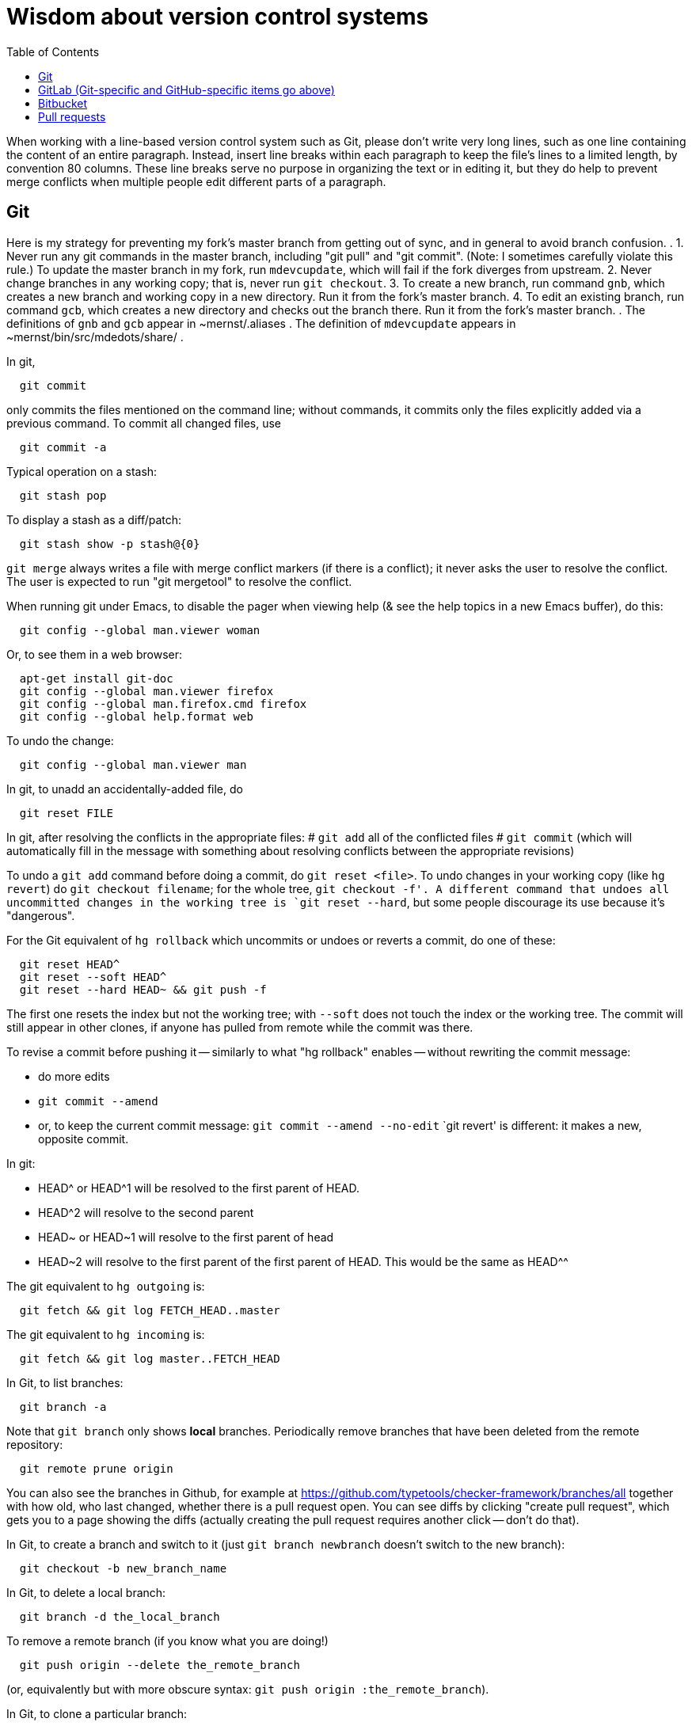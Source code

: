 = Wisdom about version control systems
:toc:
:toc-placement: manual

toc::[]


When working with a line-based version control system such as Git, please don't
write very long lines, such as one line containing the content of an entire
paragraph.  Instead, insert line breaks within each paragraph to keep the file's
lines to a limited length, by convention 80 columns.  These line breaks serve no
purpose in organizing the text or in editing it, but they do help to prevent
merge conflicts when multiple people edit different parts of a paragraph.


== Git

Here is my strategy for preventing my fork's master branch from getting out of sync, and in general to avoid branch confusion.
.
1. Never run any git commands in the master branch, including "git pull" and "git commit".  (Note:  I sometimes carefully violate this rule.)
To update the master branch in my fork, run `mdevcupdate`, which will fail if the fork diverges from upstream.
2. Never change branches in any working copy; that is, never run `git checkout`.
3. To create a new branch, run command `gnb`, which creates a new branch and working copy in a new directory.  Run it from the fork's master branch.
4. To edit an existing branch, run command `gcb`, which creates a new directory and checks out the branch there.  Run it from the fork's master branch.
.
The definitions of `gnb` and `gcb` appear in ~mernst/.aliases .
The definition of `mdevcupdate` appears in ~mernst/bin/src/mdedots/share/ .

In git,
```
  git commit
```
only commits the files mentioned on the command line; without commands, it
commits only the files explicitly added via a previous command.  To commit
all changed files, use
```
  git commit -a
```

Typical operation on a stash:
```
  git stash pop
```
To display a stash as a diff/patch:
```
  git stash show -p stash@{0}
```

`git merge` always writes a file with merge conflict markers (if there
is a conflict); it never asks the user to resolve the conflict.
The user is expected to run "git mergetool" to resolve the conflict.

When running git under Emacs, to disable the pager when viewing help (& see
the help topics in a new Emacs buffer), do this:
```
  git config --global man.viewer woman
```
Or, to see them in a web browser:
```
  apt-get install git-doc
  git config --global man.viewer firefox
  git config --global man.firefox.cmd firefox
  git config --global help.format web
```
To undo the change:
```
  git config --global man.viewer man
```

In git, to unadd an accidentally-added file, do
```
  git reset FILE
```

In git, after resolving the conflicts in the appropriate files:
 # `git add` all of the conflicted files
 # `git commit`
   (which will automatically fill in the message with something about
   resolving conflicts between the appropriate revisions)

To undo a `git add` command before doing a commit, do `git reset <file>`.
To undo changes in your working copy (like `hg revert`) do
`git checkout filename`; for the whole tree, `git checkout -f'.
A different command that undoes all uncommitted changes in the working tree
is `git reset --hard`, but some people discourage its use because it's "dangerous".

For the Git equivalent of `hg rollback` which uncommits or undoes or reverts a commit,
do one of these:
```
  git reset HEAD^
  git reset --soft HEAD^
  git reset --hard HEAD~ && git push -f
```
The first one resets the index but not the working tree;
with `--soft` does not touch the index or the working tree.
The commit will still appear in other clones, if anyone has pulled from remote while the commit was there.

To revise a commit before pushing it -- similarly to what "hg rollback" enables -- without rewriting the commit message:
//nobreak

 * do more edits
 * `git commit --amend`
 * or, to keep the current commit message: `git commit --amend --no-edit`
`git revert' is different:  it makes a new, opposite commit.

In git:
//nobreak

 * HEAD^ or HEAD^1 will be resolved to the first parent of HEAD.
 * HEAD^2 will resolve to the second parent
 * HEAD~ or HEAD~1 will resolve to the first parent of head
 * HEAD~2 will resolve to the first parent of the first parent of HEAD. This would be the same as HEAD^^

The git equivalent to `hg outgoing` is:
```
  git fetch && git log FETCH_HEAD..master
```
The git equivalent to `hg incoming` is:
```
  git fetch && git log master..FETCH_HEAD
```

In Git, to list branches:
```
  git branch -a
```
Note that `git branch` only shows *local* branches.
Periodically remove branches that have been deleted from the remote repository:
```
  git remote prune origin
```
You can also see the branches in Github, for example at
https://github.com/typetools/checker-framework/branches/all
together with how old, who last changed, whether there is a pull request open.
You can see diffs by clicking "create pull request", which gets you to a
page showing the diffs (actually creating the pull request requires another
click -- don't do that).

In Git, to create a branch and switch to it
(just `git branch newbranch` doesn't switch to the new branch):
```
  git checkout -b new_branch_name
```
In Git, to delete a local branch:
```
  git branch -d the_local_branch
```
To remove a remote branch (if you know what you are doing!)
```
  git push origin --delete the_remote_branch
```
(or, equivalently but with more obscure syntax: `git push origin :the_remote_branch`).

In Git, to clone a particular branch:
```
  git clone -b <branch> --single-branch <remote_repo>
```


To see the changes in a single git commit, as a diff, do either of these:
```
  git diff COMMIT^ COMMIT
  git show COMMIT
```

To make a bundle of all changes:
```
  git bundle create ../yourRepo.bundle master     // for all changes
```
To make a bundle of just some changes:
```
  git bundle create ../yourRepo.bundle TAG-OR-REVSPEC
  git bundle create ../yourRepo.bundle SOMECOMMIT..master
  git bundle create ../yourRepo.bundle master~1....master
  git bundle create ../yourRepo.bundle --since=x.days.ago --all
```
Then to get the contents:
```
   git clone repo.bundle -b master repo
```

To obtain the repository state as of a particular moment in time, do
```
  git checkout `git rev-list -1 --before="Jan 17 2014" master`
```
on't use `git checkout 'HEAD@{Jan 17 2014}'` because that will give you a newer version for code whose history doesn't go back that far in the history.

To unpush a commit, leaving no trace in the version control history:
```
  git reset --hard <desired-commit>
  git push -f <remote> <branch>
```
where <desired-commit> is something like HEAD~1 or a SHA hash,
and <remote> and <branch> are optional.
The commit will still exist in any clones of the repository,
so it must be removed from each one individually.

If merging works perfectly then rebasing simplifies the history.
If there is a problem, then rebasing can cause confusion and can make debugging
harder in the future, because you can't get back to the exact same codebase as
you had during development.
So really one should rebase only if there is no merge conflict, and the code
continues to compile and all the tests pass.
 +
In the very most simple case of no collisions:
 * git pull --rebase: rebases your local commits ontop of remote HEAD and does not create a merge/merge commit
 * git pull: merges and creates a merge commit
If there is a textual conflict in file modified-file, you will get asked to resolve them manually and then
 * continue with rebase:git add modified-file; git rebase --continue, or
 * merge:git add modified-file; git commit

To squash multiple commits into one (say, the last 3 commits):
```
  git reset --soft HEAD~3
  git commit
```

To compare two branches in Git:
 * To see changes in branch2 without seeing changes that have been done on
   branch1 (which might be "master") in the meanwhile, do either of these
   (their effect is identical, but the first is much simpler):
```
  git diff branch1...branch2
  git diff `git merge-base branch1 branch2`..branch2
```
 * With two dots, `git diff shows what is in branch1 XOR branch2 (either b1
   or b2 but not both), so `git diff b1...b2` is the opposite patch as
   `git diff b2...b1`.

To pull recent changes to master into a branch
(don't do this unless I know master is the upstream of that branch!):
```
  GITBRANCH=`git rev-parse --abbrev-ref HEAD`
  git checkout master
  git pull
  git checkout $GITBRANCH
  git pull
  git pull origin master
  git push
```
(optionally add `--rebase` argument to `git pull origin mybranch`,
if the branch has never been shared with anyone else).
To synch a GitHub fork with upstream:
First, you must have at some point in the past done:
```
  git remote add upstream https://github.com/ORIGINAL_OWNER/ORIGINAL_REPOSITORY.git
```
Then, do:
```
  git fetch upstream
  git checkout master
  git merge upstream/master
  git push
```
It's also possible to just do
```
  git pull https://github.com/ORIGINAL_OWNER/ORIGINAL_REPOSITORY.git
  git push
```

To determine changes on a fork:
```
  git remote add upstream https://github.com/typetools/checker-framework.git
  git fetch upstream
  # changes on your local branch that do not exist on upstream:
  git diff upstream/master...HEAD
  # changes on upstream since last merge with fork:
  git diff HEAD...upstream/master
```
Here are some commands that are not as helpful to me:
```
  # All differences (including my changes and theirs)
  git diff master upstream/master
  # differences in upstream since we diverged (not including my own changes) 
  git diff upstream/master.. 
  # differences between my branch and upstream (including my changes and theirs) 
  # (note: three dots) 
  git diff ...upstream/master 
```

To clone a repository, or update it if it already exists:
```
  git -C repo pull || git clone https://server/repo repo
```

Here are ways to search the git history.
For all commits that match the given regular expression:
```
  git log -G"ANY_OCCURRENCE.*"
```
For all commits with a different number of occurrences of the search
string before and after (ie, removals or additions of the search string,
but it would not match in-file moves or other patches that don't add or
remove the string); add `--pickaxe-regex:` to treat the string as a regex:
```
  git log -S"DIFFERENT_NUMBER_OF_OCCURRENCES"
```
Commits that touch given function:
```
  git log -L :function:file
```
To see the commit's diff as well, supply the `-p` option.
Use `--all` to search all branches.

To diff two revisions/commits:
```
  git diff <commit> <commit> [<path>...]
```

In git, to cat or checkout a specific revision/version of a file, do:
```
git show REV:FILE
```
where FILE is relative to the repository root.

In git, to pull and push to different remote URLs, use this syntax
in the `.git/config` file:
```
[remote "origin"]
	url = https://github.com/typetools/checker-framework.git
	pushurl = git@github.com:typetools/checker-framework.git
```

To delete/remove a commit in a local git repository, use one of these:
```
git reset --hard HEAD~1
git reset --hard <sha>
```
Then, to delete in a remote branch, use one of these
```
git push -f
git push origin HEAD --force
```

To create a branch from someone else's fork:
```
export THEIRUSERNAME=...
export REPONAME=...
export THEIRBRANCH=...
git remote add $THEIRUSERNAME git@github.com:$THEIRUSERNAME/$REPONAME.git
git fetch $THEIRUSERNAME
git checkout -b $THEIRUSERNAME-$THEIRBRANCH $THEIRUSERNAME/$THEIRBRANCH
git push origin $THEIRUSERNAME-$THEIRBRANCH
git checkout master
```
This leaves regular "push" sending to the remote, so you should
possibly remove the new `[branch ...`` section in `.git/config` and
do a regular checkout of $THEIRUSERNAME-$THEIRBRANCH.

To get the first line of a git commit message, with the commit id:
```
git log --oneline -n 1 HEAD
```
To get the first line of a git commit message, WITHOUT the commit id:
```
git log --oneline --format=%B -n 1 HEAD | head -n 1
```

To see the dates that annotated tags were created:
```git for-each-ref --format="%(refname:short) | %(taggerdate)" refs/tags/*```
To see the dates of the annotated commits:
```git for-each-ref --format="%(refname:short) | %(creatordate)" refs/tags/*```
To determine whether a tag is annotated (printed as "tag") or lightweight (printed as "commit"):
```git for-each-ref refs/tags```

To fetch a branch on someone else's fork:
```
git remote add theirusername git@github.com:theirusername/reponame.git
git fetch theirusername
git checkout -b mynamefortheirbranch theirusername/theirbranch
```

To abandon/abort a git merge:
```
git reset --hard HEAD
```

To get a diff between a branch and master, but not including unmerged master commits:
```git diff master...branch```
(don't switch the order of the arguments).
Equivalently:
```git diff `git merge-base master branch`..branch```
Merge base is the point where branch diverged from master.

If you get an error when running `git commit`:
```
error: invalid object 100644 13da...8114 for 'FILENAME'
error: Error building trees
```
then run
```
git hash-object -w FILENAME
```

It is a good practice to keep the `master` or `main` branch of a fork
identical to the corresponding branch upstream.  If the fork's branch has
become different (say, there are a lot of extraneous merges in it), here is
how to correct that problem.  (This affects only your `master` or `main`
branch, not any other branch in your repository:  you will not lose any work.)
 * Find some commit that is before the two branches diverged, by running
   `git log --graph`.  The very first commit is an acceptable choice, but
   causes some extra network traffic.
 * Check out that commit: `git checkout def11847c05324c26dda93ac59b4f3d6aca245f5`
 * `git pull --ff-only THE_UPSTREAM_REPO`
   where THE_UPSTREAM_REPO is something like "https://github.com/codespecs/daikon.git".
 * `git push -f origin HEAD:master`
   (or use some other branch name such as `main`)
 * Now, the master branch of the repository is correct on GitHub), but
   this and other clones/checkouts/enlistments may still retain the extraneous commits.
   For *every* clone on every machine (regardless of what branch it has checked out):
    * delete it and re-clone (easiest), after ensuring it has no uncommitted or unpushed work

To format all files before committing, put this in the pre-commit hook:
(BUT, I don't trust this.  I expect it would stage all changes in the files,
including those I had intentionally not staged.)
```
stagedFiles=$(git diff --staged --name-only)
./gradlew spotlessApply -q
for file in $stagedFiles; do
  if test -f "$file"; then
    git add "$file"
  fi
done
```

In the `.gitattributes` file, using
```
*.bat text eol=crlf
```
means that `.bat` files are stored with line feeds in the repository, but
crlf in the working tree.  I find this a bit messy and typically just
make sure the file has the right line endings when I create and edit it.
Local settings like `core.autocrlf` are an anti-pattern, best left to false.

If a .git directroy is taking too much hard disk space:
This will make a git repository smaller, quickly:
  git gc --aggressive --prune=now
To see the gains:
  du -c | tail -1 && git gc --aggressive --prune=now && du -c | tail -1
This does it the right way, but may need to be run overnight:
  git repack -a -d --depth=250 --window=250

To reduce the time spent cloning a repository, and to reduce its disk space, use
```
git clone --filter=blob:none
```
The disadvantage is that some git commands may be a bit slower because they will
retrieve information from the remote repo (once ever per piece of information).
.
GitHub recommends against `--filter=tree:0`, and against `--depth=1` except for
CI when the clone will be immediately discarded.


== GitHub (Git-specific items go above)

For GitHub, to link directly to files in the repository, use rawgit.com.
Examples:
  https://rawgit.com/mernst/bibtex2web/master/bibtex2web.html
This does not seem to work for wiki files.
For Gitlab at UW, an example is:
  https://gitlab.cs.washington.edu/plse/verdi-papers/blob/master/doc/MSR.md
but Gitlab will not permit direct viewing of HTML files -- Gitlab sets the headers so that the browser shows the HTML code, as in
  https://gitlab.cs.washington.edu/randoop/toradocu-evaluation/raw/master/docs/index.html
For Bitbucket, an example is:
  http://htmlpreview.github.io/?https://bitbucket.org/typetools/jsr308-langtools/raw/tip/doc/README-jsr308.html

In GitHub, just
----
  :toc:
----
doesn't produce a table of contents.  Instead, you need
----
  :toc:
  :toc-placement: manual
  ...
  toc::[]
----

GitHub wikis:
 * in a separate wiki
 * can write in AsciiDoc and other formats
 * other people can theoretically edit
GitHub pages:  e.g., http://mernst.github.io/randoop 
 * in a separate branch in the main wiki
 * html only
 * if using automatic page generator:
    * can paste in Markdown, but it gets converted to .html
    * attractive themes:  Modernist, Leap Day, Cayman, Architect (?)
Both are in a separate branch from the code proper, which is a negative.
Jekyll seems like a mess that I would like to avoid getting entangled in.

GitHub Issues (GitHub's issue tracker) supports sorting only on creation
date, date of last update, and number of comments.  To find high-priority
issues, it is necessary to use labels or milestones.  An advantage of
milestones is that it is possible to search for issues without a milestone,
but it's not possible to search for issues without a given set of labels
(only for issues with no label at all).  The search syntax does not support
disjunction ("or" queries).

The blue vertical bar at the left of a GitHub pull request or issue indicates
that something in it is new or unread -- you haven't clicked on it before.

To search GitHub, using their public API: https://developer.github.com/v3/
```
curl -H "Authorization: token `cat git-personal-access-token`" 'https://api.github.com/search/code?q="com.amazonaws.services.ec2.model.DescribeImagesRequest"+language:java&page=3'
```
for each page (above, `3`).

If you reply to GitHub comments using your email client, don't quote the message you are replying to, or it will clutter the conversation history.

To disable dependabot on a fork, either:
 * delete and re-create the fork, or
 * click "Disable" on the forked repo's /settings/security_analysis page.

To install Mend Renovate on a GitHub organization: https://github.com/apps/renovate .
To configure Renovate for a repository (maybe I can only do this if I have permissions for the organization, but not if I have permissions for one repository in an organization where I don't have access?):
  https://github.com/apps/renovate , then "Install", then the organization, then "Repository Access",
  select a repository, "Save", and wait for the pull request.
I like to put the configuration file in .github/renovate.json
rather than at the top level of the repository, to reduce clutter.
You can find an example configuration file at
https://github.com/typetools/checker-framework/blob/master/.github/renovate.json
but you probably don't need the "packageRules" section.
.
# How I edit a Renovate pull request to make the configuration changes I prefer:
DIR=~/java/plume-lib/require-javadoc
(cd $DIR && \
git pull && \
gcb renovate/configure && \
cd $DIR-branch-renovate-configure && \
mkdir -p .github && \
cp -pf ~/java/plume-lib/html-pretty-print/.github/renovate.json .github/renovate.json && \
git add .github/renovate.json && \
rm -f .github/dependabot.yml && \
rm -f renovate.json && \
git commit -a -m "Move renovate configuration file" && \
git push)


=== GitHub pull requests

The standard way to collaborate on Github-based projects is for you to fork
the project on Github, and then commit your changes to your clone, and then
on the Github page describing your commit there is a button whereby you can
submit a "pull request" which lets the owner know that you want a patch to
be merged.

Two ways to submit GitHub pull requests:
 +
Branching Workflow:  (https://guides.github.com/introduction/flow/)
a) Create a branch locally.
b) Work as normal, committing/pushing to your branch as you go.
c) When finished, push your branch to the main repo.
d) Initiate a pull request between your branch and the main branch.
e) Incorporate code review feedback by pushing new commits to your branch.
f) You or another developer merges the pull request
   and deletes your branch to keep the list of active branches small
   (https://help.github.com/articles/deleting-unused-branches/)
 +
Personal Fork & Pull Workflow: (https://help.github.com/articles/using-pull-requests/)
a) Create a fork using your GitHub account.
b) Work on that fork, commiting/pushing to it as you go.
c) Initiate a pull request between your repo and the main branch.
d) Incorporate code review feedback by pushing new commits to your repo.
e) Owner merges the pull request
f) Optionally delete your fork
The "Personal Fork" workflow is simpler, but it only lets you have one outstanding code review at a time.

(Is this still true?)
In a GitHub pull request, if the upstream has changed, don't just do `git pull master` because then the pull request shows all those pulled changes in the code diffs.  This seems to be a bug in GitHub pull requests.  Instead, do `git merge master`.  Or, in more detail:
```
  git checkout master
  git pull
  git checkout mybranch
  git merge master
```
Another way to see the changes against the most recent version of upstream, is the following unnecessarily complex version:
 * create and save the diffs for your changes, as a .patch file
 * if using a branch, create a new branch
 * if using a fork, then:
     * carefully aside your current clone
     * remove your GitHub fork
     * create a new GitHub fork
 * apply the diffs to your new branch or fork
 * create a new pull request
 * discard the old pull request

Here is how to create a GitHub pull request for a single git commit, if I
have already committed more than 1 commit to my local repository.  I do
that because it is more convenient during development to put all commits in
a single working copy; then I make a sequence of commits, all in a single
branch.  But I seem to need one commit per branch to submit a proper GitHub pull
request.
```
  ## <mybranchname> is by convention "upstream"
  ## <git repository> is, for example, git@github.com:mernst/asciidoctor.org.git
  git remote add <mybranchname> <git repository>
  # "git remote update" would also work
  git fetch <mybranchname>
  ## If I did my work on a named branch:
  git checkout -b <mybranchname> <mybranchname>/master
  ## else if I did my work in master (of my repository) and the commit I want is right after those in the central repo:
  git checkout -B <mybranchname> <mycommithash>
  ## else if I did my work in master (of my repository) and the commit I want is not right after those in the central repo:
  git checkout -B <mybranchname> <commithash-of-last-commit-on-master>
  git cherry-pick <mycommithash>
  ## endif
  git push origin <mybranchname>
}}
Finally, at the parent's GitHub webpage, submit a pull request for <mybranchname>

GitHub doesn't support pull requests for the wiki repository, only the main repository, according to http://stackoverflow.com/questions/10642928/ .

To pull a GitHub pull request into my local clone/copy,
click on "command line instructions" at the bottom of the pull request.
Also see https://help.github.com/articles/checking-out-pull-requests-locally/

To ignore whitespace changes in a GitHub code review diff or a commit,
add "?w=1" at the end of the URL.

In GitHub, adding a CONTRIBUTING file to the root of your repository will add a
link to your file when a contributor creates an Issue or opens a Pull Request.

I suggest that you use GitHub's squash-and-merge feature when committing pull
requests.  It leads to a cleaner version control history.  A pull request
usually represents one concept, so it can be represented as a single commit.
There is no need to record all the iterations from debugging or code review.

In GitHub, you can squash a pull request into a single commit and then merge the
single commit (https://github.com/blog/2141-squash-your-commits).
To do so:
 * Click "Merge pull request"
 * Click the down arrow next to "Confirm merge"
 * Select "Squash and merge"
 * Edit the one-line commit message, and edit or remove the
   multi-line optional explanation
 * Click "Confirm squash and merge"
This keeps the original author, but makes the person doing the squashing the
committer.  You can also do the squash on the command line:
```
git checkout master
git merge --squash branch
git commit --author "Real Author <ra@email.com>"
```

To view a GitHub pull request as a diff/patch file, just add `.diff` or `.patch`
to the end of the URL.

If you enable “Automatically delete head branches” in the repository settings of your GitHub fork (and whoever merges the pull request has write permission to your repository), then you don't have to manually delete the branch after your pull request is merged.

When making a GitHub pull request, if you do work in your own GitHub fork, then continuous integration will complete faster.  The reason is that the "branch" continuous integration job will run against your personal CI quota, and the "pull request" continuous integration job will run against the upstream project's CI quota.


== GitLab (Git-specific and GitHub-specific items go above)

To enable Gitlab commit/push notifications by email:
Settings >> integrations >> emails on push

In GitLab, only users with the Master role are allowed to push a merge to a "protected branch".
The master branch is protected by default.
If you get this error:
```
  remote: GitLab: You are not allowed to push code to protected branches on this project.        
   ! [remote rejected] master -> master (pre-receive hook declined)
```
then there are two ways to solve it:
 * Unprotect the branch:  go to the project >> settings (gear icon) >> protected branches >> unprotect.
 * Make the user a Master:  go to the project >> settings (gear icon) >> members >> (fill in name, and "Master" for Project Access) >> Add Users to project


// == Google Code

// For Google Code, it is possible to link straight to HTML files in the
// repository.  Examples:
//   http://jsr308-langtools.googlecode.com/hg/doc/README-jsr308.html
//   http://jsr308-langtools.googlecode.com/hg/doc/jsr308-changes.html
// However, it's not convenient to link to files that are not in the
// repository (such as a release or other generated files),
// so it's generally better to put a project's webpages elsewhere.

// Google code wiki syntax (a variant of MoinMoin syntax):
//  * Don't break a bullet point across lines.
//  * Don't break an external link (in square brackets) across lines.
//  * For a table of contents, use
// ```
//   Contents:
//   <wiki:toc max_depth="1" />
// ```


== Bitbucket

For email notifications of changesets in Bitbucket, use Admin >> Services;
then, for each email address: Email >> Add service.
Or, maybe now it's just:  Settings >> Hooks >> Email.
For email notifications of issue tracker changes, use Admin >> Issue
Tracker Settings >> Notifications.
I'm not sure whether all this works for the wiki repository...

== Pull requests

When you address a code review comment, you don't need to reply within the pull
request or describe what you did.  You can just click "resolve conversation".
The next iteration of the code review will examine your new code or comments.
On the other hand, if you disagree with a suggestion or more discussion is
needed, then continuing the conversation in the pull request thread is great.


// Please put new content in the appropriate section above, don't just
// dump it all here at the end of the file.

// LocalWords:  RCS toc VC rsync dir DIR1 DIR2 Cavz
